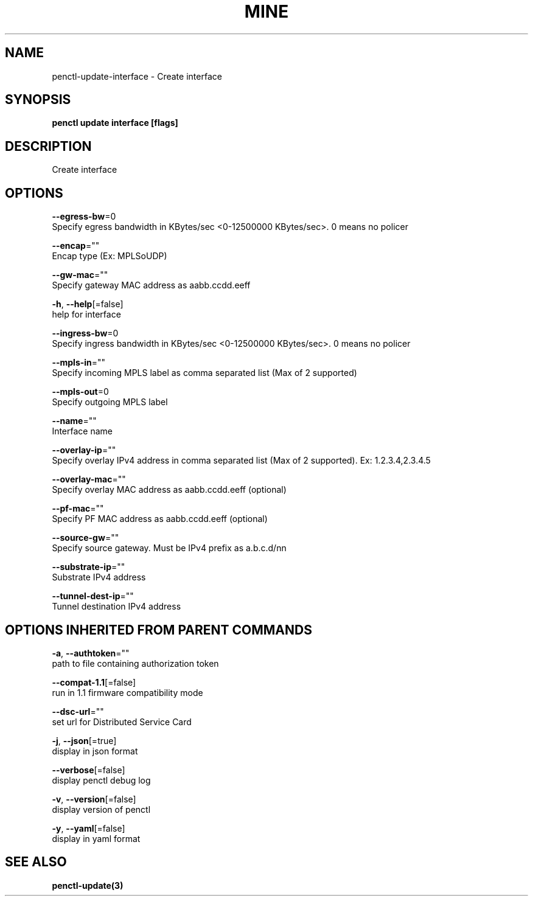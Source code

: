 .TH "MINE" "3" "May 2020" "Auto generated by spf13/cobra" "" 
.nh
.ad l


.SH NAME
.PP
penctl\-update\-interface \- Create interface


.SH SYNOPSIS
.PP
\fBpenctl update interface [flags]\fP


.SH DESCRIPTION
.PP
Create interface


.SH OPTIONS
.PP
\fB\-\-egress\-bw\fP=0
    Specify egress bandwidth in KBytes/sec <0-12500000 KBytes/sec>\&. 0 means no policer

.PP
\fB\-\-encap\fP=""
    Encap type (Ex: MPLSoUDP)

.PP
\fB\-\-gw\-mac\fP=""
    Specify gateway MAC address as aabb.ccdd.eeff

.PP
\fB\-h\fP, \fB\-\-help\fP[=false]
    help for interface

.PP
\fB\-\-ingress\-bw\fP=0
    Specify ingress bandwidth in KBytes/sec <0-12500000 KBytes/sec>\&. 0 means no policer

.PP
\fB\-\-mpls\-in\fP=""
    Specify incoming MPLS label as comma separated list (Max of 2 supported)

.PP
\fB\-\-mpls\-out\fP=0
    Specify outgoing MPLS label

.PP
\fB\-\-name\fP=""
    Interface name

.PP
\fB\-\-overlay\-ip\fP=""
    Specify overlay IPv4 address in comma separated list (Max of 2 supported). Ex: 1.2.3.4,2.3.4.5

.PP
\fB\-\-overlay\-mac\fP=""
    Specify overlay MAC address as aabb.ccdd.eeff (optional)

.PP
\fB\-\-pf\-mac\fP=""
    Specify PF MAC address as aabb.ccdd.eeff (optional)

.PP
\fB\-\-source\-gw\fP=""
    Specify source gateway. Must be IPv4 prefix as a.b.c.d/nn

.PP
\fB\-\-substrate\-ip\fP=""
    Substrate IPv4 address

.PP
\fB\-\-tunnel\-dest\-ip\fP=""
    Tunnel destination IPv4 address


.SH OPTIONS INHERITED FROM PARENT COMMANDS
.PP
\fB\-a\fP, \fB\-\-authtoken\fP=""
    path to file containing authorization token

.PP
\fB\-\-compat\-1.1\fP[=false]
    run in 1.1 firmware compatibility mode

.PP
\fB\-\-dsc\-url\fP=""
    set url for Distributed Service Card

.PP
\fB\-j\fP, \fB\-\-json\fP[=true]
    display in json format

.PP
\fB\-\-verbose\fP[=false]
    display penctl debug log

.PP
\fB\-v\fP, \fB\-\-version\fP[=false]
    display version of penctl

.PP
\fB\-y\fP, \fB\-\-yaml\fP[=false]
    display in yaml format


.SH SEE ALSO
.PP
\fBpenctl\-update(3)\fP
